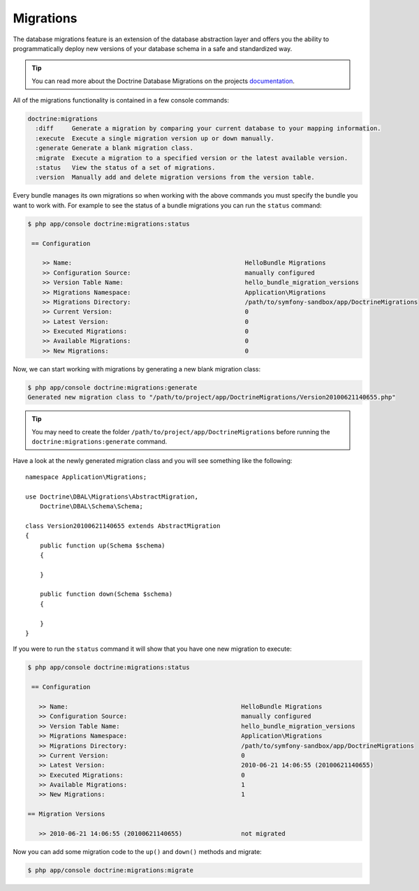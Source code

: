 .. index::
   pair: Doctrine; Migrations

Migrations
==========

The database migrations feature is an extension of the database abstraction
layer and offers you the ability to programmatically deploy new versions of
your database schema in a safe and standardized way.

.. tip::

    You can read more about the Doctrine Database Migrations on the projects
    `documentation`_.

All of the migrations functionality is contained in a few console commands:

.. code-block:: bash

    doctrine:migrations
      :diff     Generate a migration by comparing your current database to your mapping information.
      :execute  Execute a single migration version up or down manually.
      :generate Generate a blank migration class.
      :migrate  Execute a migration to a specified version or the latest available version.
      :status   View the status of a set of migrations.
      :version  Manually add and delete migration versions from the version table.

Every bundle manages its own migrations so when working with the above commands
you must specify the bundle you want to work with. For example to see the
status of a bundle migrations you can run the ``status`` command:

.. code-block:: bash

    $ php app/console doctrine:migrations:status

     == Configuration

        >> Name:                                               HelloBundle Migrations
        >> Configuration Source:                               manually configured
        >> Version Table Name:                                 hello_bundle_migration_versions
        >> Migrations Namespace:                               Application\Migrations
        >> Migrations Directory:                               /path/to/symfony-sandbox/app/DoctrineMigrations
        >> Current Version:                                    0
        >> Latest Version:                                     0
        >> Executed Migrations:                                0
        >> Available Migrations:                               0
        >> New Migrations:                                     0

Now, we can start working with migrations by generating a new blank migration
class:

.. code-block:: bash

    $ php app/console doctrine:migrations:generate
    Generated new migration class to "/path/to/project/app/DoctrineMigrations/Version20100621140655.php"

.. tip::

    You may need to create the folder ``/path/to/project/app/DoctrineMigrations``
    before running the ``doctrine:migrations:generate`` command.

Have a look at the newly generated migration class and you will see something
like the following::

    namespace Application\Migrations;

    use Doctrine\DBAL\Migrations\AbstractMigration,
        Doctrine\DBAL\Schema\Schema;

    class Version20100621140655 extends AbstractMigration
    {
        public function up(Schema $schema)
        {

        }

        public function down(Schema $schema)
        {

        }
    }

If you were to run the ``status`` command it will show that you have one new
migration to execute:

.. code-block:: bash

    $ php app/console doctrine:migrations:status

     == Configuration

       >> Name:                                               HelloBundle Migrations
       >> Configuration Source:                               manually configured
       >> Version Table Name:                                 hello_bundle_migration_versions
       >> Migrations Namespace:                               Application\Migrations
       >> Migrations Directory:                               /path/to/symfony-sandbox/app/DoctrineMigrations
       >> Current Version:                                    0
       >> Latest Version:                                     2010-06-21 14:06:55 (20100621140655)
       >> Executed Migrations:                                0
       >> Available Migrations:                               1
       >> New Migrations:                                     1

    == Migration Versions

       >> 2010-06-21 14:06:55 (20100621140655)                not migrated

Now you can add some migration code to the ``up()`` and ``down()`` methods and
migrate:

.. code-block:: bash

    $ php app/console doctrine:migrations:migrate

.. _documentation: http://www.doctrine-project.org/docs/migrations/2.0/en
